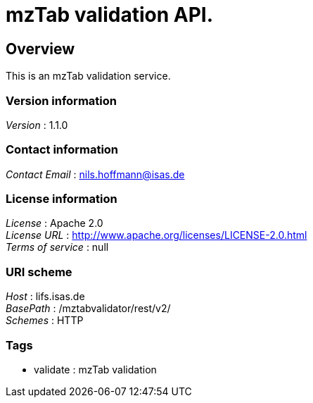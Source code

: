 = mzTab validation API.


[[_overview]]
== Overview
This is an mzTab validation service.


=== Version information
[%hardbreaks]
__Version__ : 1.1.0


=== Contact information
[%hardbreaks]
__Contact Email__ : nils.hoffmann@isas.de


=== License information
[%hardbreaks]
__License__ : Apache 2.0
__License URL__ : http://www.apache.org/licenses/LICENSE-2.0.html
__Terms of service__ : null


=== URI scheme
[%hardbreaks]
__Host__ : lifs.isas.de
__BasePath__ : /mztabvalidator/rest/v2/
__Schemes__ : HTTP


=== Tags

* validate : mzTab validation



